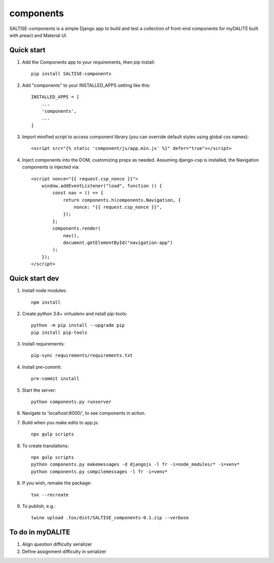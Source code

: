 ==========
components
==========

SALTISE-components is a simple Django app to build and test a collection of front-end components for myDALITE built with preact and Material UI.

Quick start
-----------

1. Add the Components app to your requirements, then pip install::

    pip install SALTISE-components

2. Add "components" to your INSTALLED_APPS setting like this::

    INSTALLED_APPS = [
        ...
        'components',
        ...
    ]

3. Import minified script to access component library (you can override default styles using global css names)::

    <script src="{% static 'component/js/app.min.js' %}" defer="true"></script>

4. Inject components into the DOM, customizing props as needed.  Assuming django-csp is installed, the Navigation components is injected via::

    <script nonce="{{ request.csp_nonce }}">
        window.addEventListener("load", function () {
            const nav = () => {
                return components.h(components.Navigation, {
                    nonce: "{{ request.csp_nonce }}",
                });
            };
            components.render(
                nav(),
                document.getElementById("navigation-app")
            );
        });
    </script>

Quick start dev
---------------

1. Install node modules::

    npm install

2. Create python 3.8+ virtualenv and nstall pip-tools::

    python -m pip install --upgrade pip
    pip install pip-tools

3. Install requirements::

    pip-sync requirements/requirements.txt

4. Install pre-commit::

    pre-commit install

5. Start the server::

    python components.py runserver

6. Navigate to 'localhost:8000/', to see components in action.

7. Build when you make edits to app.js::

    npx gulp scripts

8. To create translations::

    npx gulp scripts
    python components.py makemessages -d djangojs -l fr -i=node_modules/* -i=venv*
    python components.py compilemessages -l fr -i=venv*

8. If you wish, remake the package::

    tox --recreate

9. To publish, e.g.::

    twine upload .tox/dist/SALTISE_components-0.1.zip --verbose


To do in myDALITE
-----------------

1. Align question difficulty serializer

2. Define assignment difficulty in serializer
